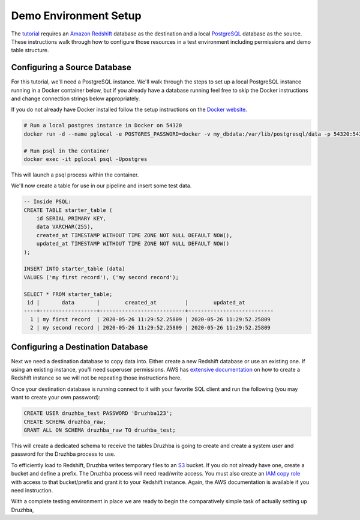 .. _demosetup:

Demo Environment Setup
======================

The `tutorial <quickstart>`_ requires an `Amazon Redshift`_ database as the
destination and a local PostgreSQL_ database as the source. These instructions
walk through how to configure those resources in a test environment including
permissions and demo table structure.

.. _PostgreSQL: https://www.postgresql.org/

Configuring a Source Database
-----------------------------

For this tutorial, we'll need a PostgreSQL instance. We'll walk through the
steps to set up a local PostgreSQL instance running in a Docker container below,
but if you already have a database running feel free to skip the Docker
instructions and change connection strings below appropriately.

If you do not already have Docker installed follow the setup instructions
on the `Docker website <https://docs.docker.com/get-docker/>`_.

.. code-block:: bash

  # Run a local postgres instance in Docker on 54320
  docker run -d --name pglocal -e POSTGRES_PASSWORD=docker -v my_dbdata:/var/lib/postgresql/data -p 54320:5432 postgres:11

  # Run psql in the container
  docker exec -it pglocal psql -Upostgres

This will launch a psql process within the container.

We'll now create a table for use in our pipeline and insert some test data.

.. code-block:: postgresql

  -- Inside PSQL:
  CREATE TABLE starter_table (
      id SERIAL PRIMARY KEY,
      data VARCHAR(255),
      created_at TIMESTAMP WITHOUT TIME ZONE NOT NULL DEFAULT NOW(),
      updated_at TIMESTAMP WITHOUT TIME ZONE NOT NULL DEFAULT NOW()
  );

  INSERT INTO starter_table (data)
  VALUES ('my first record'), ('my second record');

  SELECT * FROM starter_table;
   id |       data       |        created_at         |        updated_at
  ----+------------------+---------------------------+---------------------------
    1 | my first record  | 2020-05-26 11:29:52.25809 | 2020-05-26 11:29:52.25809
    2 | my second record | 2020-05-26 11:29:52.25809 | 2020-05-26 11:29:52.25809


Configuring a Destination Database
----------------------------------

Next we need a destination database to copy data into. Either create a new
Redshift database or use an existing one. If using an existing instance, you'll
need superuser permissions. AWS has `extensive documentation
<https://docs.aws.amazon.com/redshift/latest/gsg/getting-started.html>`_ on how
to create a Redshift instance so we will not be repeating those instructions
here.

Once your destination database is running connect to it with your favorite SQL
client and run the following (you may want to create your own password):

.. code-block:: postgresql

  CREATE USER druzhba_test PASSWORD 'Druzhba123';
  CREATE SCHEMA druzhba_raw;
  GRANT ALL ON SCHEMA druzhba_raw TO druzhba_test;

This will create a dedicated schema to receive the tables Druzhba is going to
create and create a system user and password for the Druzhba process to use.

To efficiently load to Redshift, Druzhba writes temporary files to an S3_
bucket. If you do not already have one, create a bucket and define a prefix. The
Druzhba process will need read/write access. You must also create an `IAM copy
role`_ with access to that bucket/prefix and grant it to your Redshift instance.
Again, the AWS documentation is available if you need instruction.

With a complete testing environment in place we are ready to begin the
comparatively simple task of actually setting up Druzhba,

.. _`Amazon Redshift`: https://aws.amazon.com/redshift/
.. _S3: https://aws.amazon.com/s3/
.. _`IAM copy role`: https://docs.aws.amazon.com/redshift/latest/mgmt/copy-unload-iam-role.html
